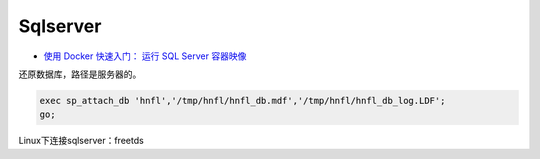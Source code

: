 Sqlserver
=========

* `使用 Docker 快速入门： 运行 SQL Server 容器映像 <https://docs.microsoft.com/zh-cn/sql/linux/quickstart-install-connect-docker?view=sql-server-2017>`_

还原数据库，路径是服务器的。

.. code-block:: bash
    
    exec sp_attach_db 'hnfl','/tmp/hnfl/hnfl_db.mdf','/tmp/hnfl/hnfl_db_log.LDF';
    go;

Linux下连接sqlserver：freetds